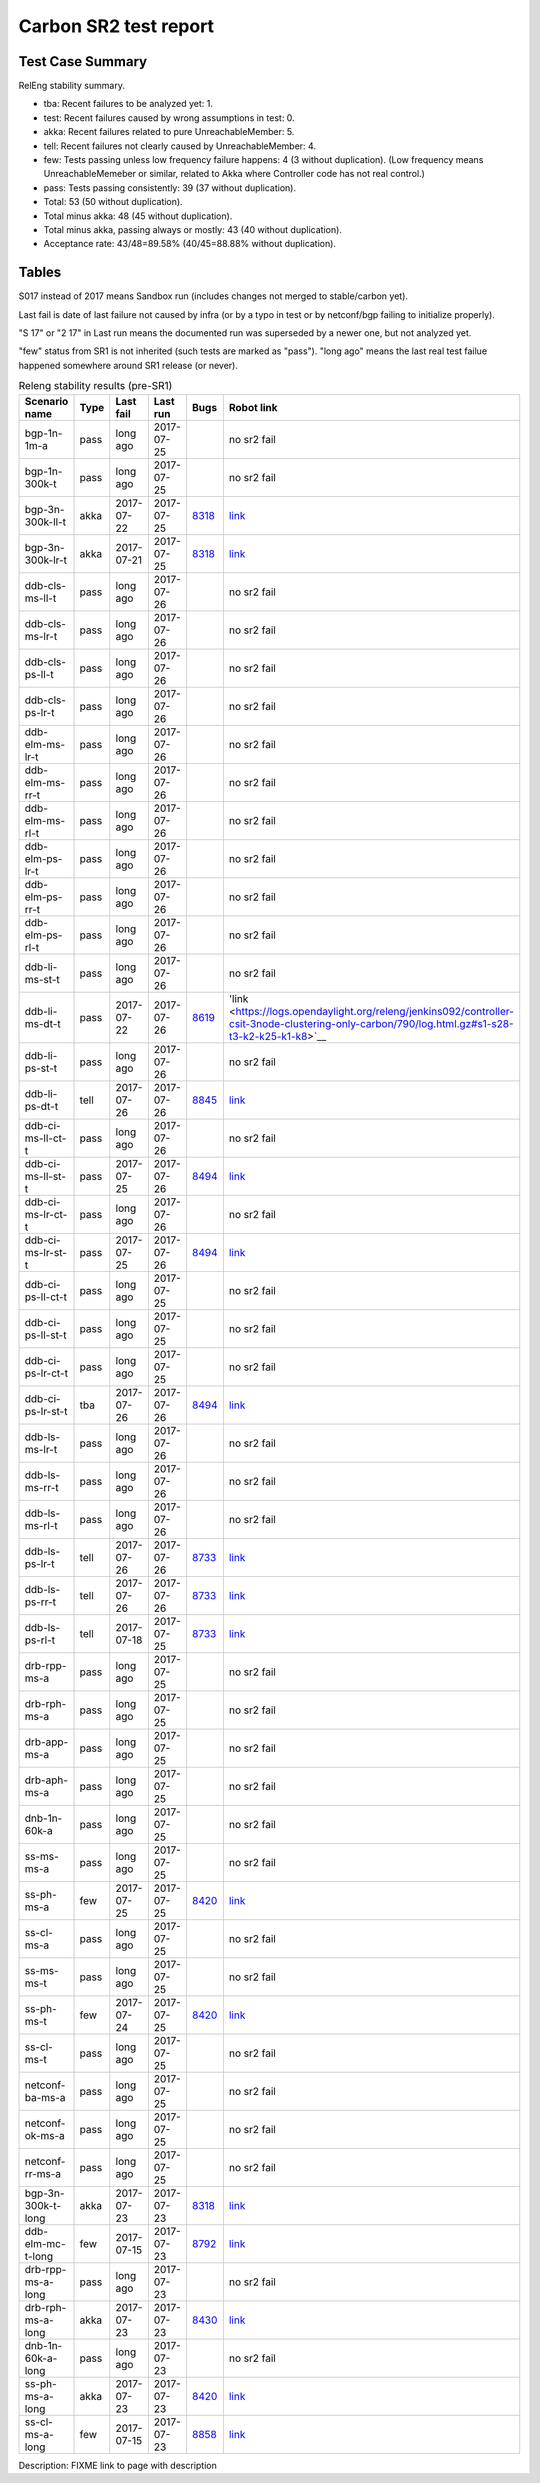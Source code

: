 
Carbon SR2 test report
^^^^^^^^^^^^^^^^^^^^^^

Test Case Summary
-----------------

RelEng stability summary.

+ tba: Recent failures to be analyzed yet: 1.
+ test: Recent failures caused by wrong assumptions in test: 0.
+ akka: Recent failures related to pure UnreachableMember: 5.
+ tell: Recent failures not clearly caused by UnreachableMember: 4.
+ few: Tests passing unless low frequency failure happens: 4 (3 without duplication).
  (Low frequency means UnreachableMemeber or similar,
  related to Akka where Controller code has not real control.)
+ pass: Tests passing consistently: 39 (37 without duplication).
+ Total: 53 (50 without duplication).
+ Total minus akka: 48 (45 without duplication).
+ Total minus akka, passing always or mostly: 43 (40 without duplication).
+ Acceptance rate: 43/48=89.58% (40/45=88.88% without duplication).

Tables
------

S017 instead of 2017 means Sandbox run (includes changes not merged to stable/carbon yet).

Last fail is date of last failure not caused by infra
(or by a typo in test or by netconf/bgp failing to initialize properly).

"S 17" or "2 17" in Last run means the documented run was superseded by a newer one, but not analyzed yet.

"few" status from SR1 is not inherited (such tests are marked as "pass").
"long ago" means the last real test failue happened somewhere around SR1 release (or never).

.. table:: Releng stability results (pre-SR1)
   :widths: 30,10,20,20,10,10

   ==================  =====  ==========  ==========  =============================================================  ==========
   Scenario name       Type   Last fail   Last run    Bugs                                                           Robot link
   ==================  =====  ==========  ==========  =============================================================  ==========
   bgp-1n-1m-a         pass   long ago    2017-07-25                                                                 no sr2 fail
   bgp-1n-300k-t       pass   long ago    2017-07-25                                                                 no sr2 fail
   bgp-3n-300k-ll-t    akka   2017-07-22  2017-07-25  `8318 <https://bugs.opendaylight.org/show_bug.cgi?id=8318>`__  `link <https://logs.opendaylight.org/releng/jenkins092/bgpcep-csit-3node-periodic-bgpclustering-only-carbon/351/log.html.gz#s1-s2-t10-k2-k3-k7-k2-k1-k6-k1-k1-k1-k1-k1-k2-k1-k4>`__
   bgp-3n-300k-lr-t    akka   2017-07-21  2017-07-25  `8318 <https://bugs.opendaylight.org/show_bug.cgi?id=8318>`__  `link <https://logs.opendaylight.org/releng/jenkins092/bgpcep-csit-3node-periodic-bgpclustering-only-carbon/350/log.html.gz#s1-s4-t8-k2-k3-k7-k7-k1-k6-k1-k1-k1-k1-k1-k2-k1-k2-k4>`__
   ddb-cls-ms-ll-t     pass   long ago    2017-07-26                                                                 no sr2 fail
   ddb-cls-ms-lr-t     pass   long ago    2017-07-26                                                                 no sr2 fail
   ddb-cls-ps-ll-t     pass   long ago    2017-07-26                                                                 no sr2 fail
   ddb-cls-ps-lr-t     pass   long ago    2017-07-26                                                                 no sr2 fail
   ddb-elm-ms-lr-t     pass   long ago    2017-07-26                                                                 no sr2 fail
   ddb-elm-ms-rr-t     pass   long ago    2017-07-26                                                                 no sr2 fail
   ddb-elm-ms-rl-t     pass   long ago    2017-07-26                                                                 no sr2 fail
   ddb-elm-ps-lr-t     pass   long ago    2017-07-26                                                                 no sr2 fail
   ddb-elm-ps-rr-t     pass   long ago    2017-07-26                                                                 no sr2 fail
   ddb-elm-ps-rl-t     pass   long ago    2017-07-26                                                                 no sr2 fail
   ddb-li-ms-st-t      pass   long ago    2017-07-26                                                                 no sr2 fail
   ddb-li-ms-dt-t      pass   2017-07-22  2017-07-26  `8619 <https://bugs.opendaylight.org/show_bug.cgi?id=8619>`__  'link <https://logs.opendaylight.org/releng/jenkins092/controller-csit-3node-clustering-only-carbon/790/log.html.gz#s1-s28-t3-k2-k25-k1-k8>`__
   ddb-li-ps-st-t      pass   long ago    2017-07-26                                                                 no sr2 fail
   ddb-li-ps-dt-t      tell   2017-07-26  2017-07-26  `8845 <https://bugs.opendaylight.org/show_bug.cgi?id=8845>`__  `link <https://logs.opendaylight.org/releng/jenkins092/controller-csit-3node-clustering-only-carbon/794/log.html.gz#s1-s30-t3-k2-k25-k1-k8>`__
   ddb-ci-ms-ll-ct-t   pass   long ago    2017-07-26                                                                 no sr2 fail
   ddb-ci-ms-ll-st-t   pass   2017-07-25  2017-07-26  `8494 <https://bugs.opendaylight.org/show_bug.cgi?id=8494>`__  `link <https://logs.opendaylight.org/releng/jenkins092/controller-csit-3node-clustering-only-carbon/792/log.html.gz#s1-s32-t3-k2-k16-k1-k1>`__
   ddb-ci-ms-lr-ct-t   pass   long ago    2017-07-26                                                                 no sr2 fail
   ddb-ci-ms-lr-st-t   pass   2017-07-25  2017-07-26  `8494 <https://bugs.opendaylight.org/show_bug.cgi?id=8494>`__  `link <https://logs.opendaylight.org/releng/jenkins092/controller-csit-3node-clustering-only-carbon/792/log.html.gz#s1-s32-t7-k2-k16-k1-k1>`__
   ddb-ci-ps-ll-ct-t   pass   long ago    2017-07-25                                                                 no sr2 fail
   ddb-ci-ps-ll-st-t   pass   long ago    2017-07-25                                                                 no sr2 fail
   ddb-ci-ps-lr-ct-t   pass   long ago    2017-07-25                                                                 no sr2 fail
   ddb-ci-ps-lr-st-t   tba    2017-07-26  2017-07-26  `8494 <https://bugs.opendaylight.org/show_bug.cgi?id=8494>`__  `link <https://logs.opendaylight.org/releng/jenkins092/controller-csit-3node-clustering-only-carbon/794/log.html.gz#s1-s34-t7-k2-k16-k1-k1>`__
   ddb-ls-ms-lr-t      pass   long ago    2017-07-26                                                                 no sr2 fail
   ddb-ls-ms-rr-t      pass   long ago    2017-07-26                                                                 no sr2 fail
   ddb-ls-ms-rl-t      pass   long ago    2017-07-26                                                                 no sr2 fail
   ddb-ls-ps-lr-t      tell   2017-07-26  2017-07-26  `8733 <https://bugs.opendaylight.org/show_bug.cgi?id=8733>`__  `link <https://logs.opendaylight.org/releng/jenkins092/controller-csit-3node-clustering-only-carbon/794/log.html.gz#s1-s38-t1-k2-k14-k2-k1-k4-k7-k1>`__
   ddb-ls-ps-rr-t      tell   2017-07-26  2017-07-26  `8733 <https://bugs.opendaylight.org/show_bug.cgi?id=8733>`__  `link <https://logs.opendaylight.org/releng/jenkins092/controller-csit-3node-clustering-only-carbon/794/log.html.gz#s1-s38-t3-k2-k14-k2-k1-k4-k7-k1>`__
   ddb-ls-ps-rl-t      tell   2017-07-18  2017-07-25  `8733 <https://bugs.opendaylight.org/show_bug.cgi?id=8733>`__  `link <https://logs.opendaylight.org/releng/jenkins092/controller-csit-3node-clustering-only-carbon/786/log.html.gz#s1-s38-t5-k2-k14-k2-k1-k4-k7-k1>`__
   drb-rpp-ms-a        pass   long ago    2017-07-25                                                                 no sr2 fail
   drb-rph-ms-a        pass   long ago    2017-07-25                                                                 no sr2 fail
   drb-app-ms-a        pass   long ago    2017-07-25                                                                 no sr2 fail
   drb-aph-ms-a        pass   long ago    2017-07-25                                                                 no sr2 fail
   dnb-1n-60k-a        pass   long ago    2017-07-25                                                                 no sr2 fail
   ss-ms-ms-a          pass   long ago    2017-07-25                                                                 no sr2 fail
   ss-ph-ms-a          few    2017-07-25  2017-07-25  `8420 <https://bugs.opendaylight.org/show_bug.cgi?id=8420>`__  `link <https://logs.opendaylight.org/releng/jenkins092/controller-csit-3node-clustering-only-carbon/792/log.html.gz#s1-s12-t5-k2-k3-k1-k2>`__
   ss-cl-ms-a          pass   long ago    2017-07-25                                                                 no sr2 fail
   ss-ms-ms-t          pass   long ago    2017-07-25                                                                 no sr2 fail
   ss-ph-ms-t          few    2017-07-24  2017-07-25  `8420 <https://bugs.opendaylight.org/show_bug.cgi?id=8420>`__  `link <https://logs.opendaylight.org/releng/jenkins092/controller-csit-3node-clustering-only-carbon/791/log.html.gz#s1-s42-t5-k2-k3-k1-k2>`__
   ss-cl-ms-t          pass   long ago    2017-07-25                                                                 no sr2 fail
   netconf-ba-ms-a     pass   long ago    2017-07-25                                                                 no sr2 fail
   netconf-ok-ms-a     pass   long ago    2017-07-25                                                                 no sr2 fail
   netconf-rr-ms-a     pass   long ago    2017-07-25                                                                 no sr2 fail
   bgp-3n-300k-t-long  akka   2017-07-23  2017-07-23  `8318 <https://bugs.opendaylight.org/show_bug.cgi?id=8318>`__  `link <https://logs.opendaylight.org/releng/jenkins092/bgpcep-csit-3node-bgpclustering-longevity-only-carbon/13/log.html.gz#s1-s2-t1-k10-k1-k1-k1-k1-k1-k1-k1-k1-k1-k2-k1-k3-k7-k4-k1-k6-k1-k1-k1-k1-k1-k2-k1-k1-k2-k2-k2-k1-k6-k1-k2-k1>`__
   ddb-elm-mc-t-long   few    2017-07-15  2017-07-23  `8792 <https://bugs.opendaylight.org/show_bug.cgi?id=8792>`__  `link <https://logs.opendaylight.org/releng/jenkins092/controller-csit-3node-ddb-expl-lead-movement-longevity-only-carbon/15/log.html.gz#s1-s2-t1-k2-k1-k1-k1-k1-k1-k1-k2-k1-k1-k2-k10>`__
   drb-rpp-ms-a-long   pass   long ago    2017-07-23                                                                 no sr2 fail
   drb-rph-ms-a-long   akka   2017-07-23  2017-07-23  `8430 <https://bugs.opendaylight.org/show_bug.cgi?id=8430>`__  `link <https://logs.opendaylight.org/releng/jenkins092/controller-csit-3node-drb-partnheal-longevity-only-carbon/20/log.html.gz#s1-t1-k3-k1-k1-k1-k1-k1-k1-k2-k1-k1-k6-k1-k1-k1-k1-k1-k1-k2-k1-k1-k1-k3-k1-k1-k1-k2-k1-k4-k7-k1>`__
   dnb-1n-60k-a-long   pass   long ago    2017-07-23                                                                 no sr2 fail
   ss-ph-ms-a-long     akka   2017-07-23  2017-07-23  `8420 <https://bugs.opendaylight.org/show_bug.cgi?id=8420>`__  `link <https://logs.opendaylight.org/releng/jenkins092/controller-csit-3node-cs-partnheal-longevity-only-carbon/17/log.html.gz#s1-s2-t1-k3-k1-k1-k1-k1-k1-k1-k2-k1-k1-k7-k3-k1-k2>`__
   ss-cl-ms-a-long     few    2017-07-15  2017-07-23  `8858 <https://bugs.opendaylight.org/show_bug.cgi?id=8858>`__  `link <https://logs.opendaylight.org/releng/jenkins092/controller-csit-3node-cs-chasing-leader-longevity-only-carbon/13/log.html.gz#s1-s2-t3-k3-k2-k1-k1-k2-k1-k4-k7-k1>`__
   ==================  =====  ==========  ==========  =============================================================  ==========

Description: FIXME link to page with description
